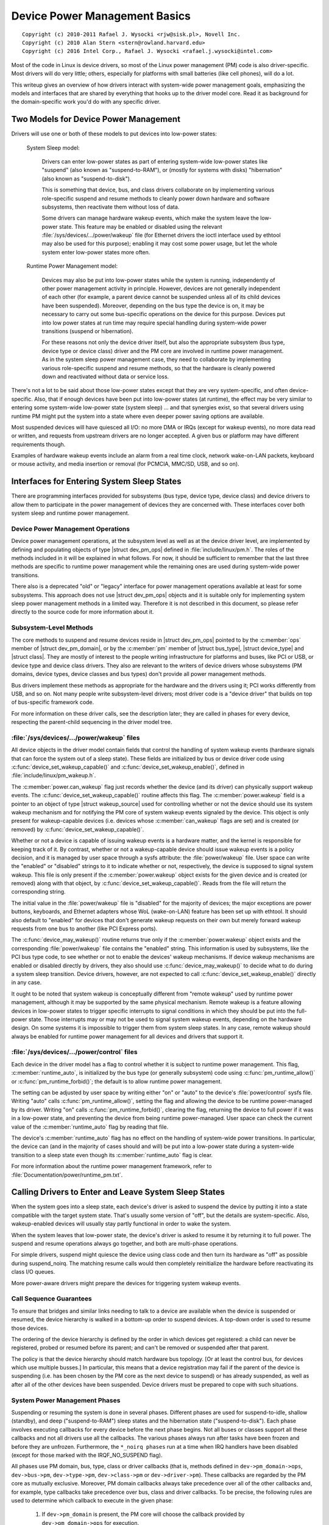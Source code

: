 .. |struct dev_pm_ops| replace:: :c:type:`struct dev_pm_ops <dev_pm_ops>`
.. |struct dev_pm_domain| replace:: :c:type:`struct dev_pm_domain <dev_pm_domain>`
.. |struct bus_type| replace:: :c:type:`struct bus_type <bus_type>`
.. |struct device_type| replace:: :c:type:`struct device_type <device_type>`
.. |struct class| replace:: :c:type:`struct class <class>`
.. |struct wakeup_source| replace:: :c:type:`struct wakeup_source <wakeup_source>`
.. |struct device| replace:: :c:type:`struct device <device>`

==============================
Device Power Management Basics
==============================

::

 Copyright (c) 2010-2011 Rafael J. Wysocki <rjw@sisk.pl>, Novell Inc.
 Copyright (c) 2010 Alan Stern <stern@rowland.harvard.edu>
 Copyright (c) 2016 Intel Corp., Rafael J. Wysocki <rafael.j.wysocki@intel.com>

Most of the code in Linux is device drivers, so most of the Linux power
management (PM) code is also driver-specific.  Most drivers will do very
little; others, especially for platforms with small batteries (like cell
phones), will do a lot.

This writeup gives an overview of how drivers interact with system-wide
power management goals, emphasizing the models and interfaces that are
shared by everything that hooks up to the driver model core.  Read it as
background for the domain-specific work you'd do with any specific driver.


Two Models for Device Power Management
======================================

Drivers will use one or both of these models to put devices into low-power
states:

    System Sleep model:

	Drivers can enter low-power states as part of entering system-wide
	low-power states like "suspend" (also known as "suspend-to-RAM"), or
	(mostly for systems with disks) "hibernation" (also known as
	"suspend-to-disk").

	This is something that device, bus, and class drivers collaborate on
	by implementing various role-specific suspend and resume methods to
	cleanly power down hardware and software subsystems, then reactivate
	them without loss of data.

	Some drivers can manage hardware wakeup events, which make the system
	leave the low-power state.  This feature may be enabled or disabled
	using the relevant :file:`/sys/devices/.../power/wakeup` file (for
	Ethernet drivers the ioctl interface used by ethtool may also be used
	for this purpose); enabling it may cost some power usage, but let the
	whole system enter low-power states more often.

    Runtime Power Management model:

	Devices may also be put into low-power states while the system is
	running, independently of other power management activity in principle.
	However, devices are not generally independent of each other (for
	example, a parent device cannot be suspended unless all of its child
	devices have been suspended).  Moreover, depending on the bus type the
	device is on, it may be necessary to carry out some bus-specific
	operations on the device for this purpose.  Devices put into low power
	states at run time may require special handling during system-wide power
	transitions (suspend or hibernation).

	For these reasons not only the device driver itself, but also the
	appropriate subsystem (bus type, device type or device class) driver and
	the PM core are involved in runtime power management.  As in the system
	sleep power management case, they need to collaborate by implementing
	various role-specific suspend and resume methods, so that the hardware
	is cleanly powered down and reactivated without data or service loss.

There's not a lot to be said about those low-power states except that they are
very system-specific, and often device-specific.  Also, that if enough devices
have been put into low-power states (at runtime), the effect may be very similar
to entering some system-wide low-power state (system sleep) ... and that
synergies exist, so that several drivers using runtime PM might put the system
into a state where even deeper power saving options are available.

Most suspended devices will have quiesced all I/O: no more DMA or IRQs (except
for wakeup events), no more data read or written, and requests from upstream
drivers are no longer accepted.  A given bus or platform may have different
requirements though.

Examples of hardware wakeup events include an alarm from a real time clock,
network wake-on-LAN packets, keyboard or mouse activity, and media insertion
or removal (for PCMCIA, MMC/SD, USB, and so on).

Interfaces for Entering System Sleep States
===========================================

There are programming interfaces provided for subsystems (bus type, device type,
device class) and device drivers to allow them to participate in the power
management of devices they are concerned with.  These interfaces cover both
system sleep and runtime power management.


Device Power Management Operations
----------------------------------

Device power management operations, at the subsystem level as well as at the
device driver level, are implemented by defining and populating objects of type
|struct dev_pm_ops| defined in :file:`include/linux/pm.h`.  The roles of the
methods included in it will be explained in what follows.  For now, it should be
sufficient to remember that the last three methods are specific to runtime power
management while the remaining ones are used during system-wide power
transitions.

There also is a deprecated "old" or "legacy" interface for power management
operations available at least for some subsystems.  This approach does not use
|struct dev_pm_ops| objects and it is suitable only for implementing system
sleep power management methods in a limited way.  Therefore it is not described
in this document, so please refer directly to the source code for more
information about it.


Subsystem-Level Methods
-----------------------

The core methods to suspend and resume devices reside in
|struct dev_pm_ops| pointed to by the :c:member:`ops` member of
|struct dev_pm_domain|, or by the :c:member:`pm` member of |struct bus_type|,
|struct device_type| and |struct class|.  They are mostly of interest to the
people writing infrastructure for platforms and buses, like PCI or USB, or
device type and device class drivers.  They also are relevant to the writers of
device drivers whose subsystems (PM domains, device types, device classes and
bus types) don't provide all power management methods.

Bus drivers implement these methods as appropriate for the hardware and the
drivers using it; PCI works differently from USB, and so on.  Not many people
write subsystem-level drivers; most driver code is a "device driver" that builds
on top of bus-specific framework code.

For more information on these driver calls, see the description later;
they are called in phases for every device, respecting the parent-child
sequencing in the driver model tree.


:file:`/sys/devices/.../power/wakeup` files
-------------------------------------------

All device objects in the driver model contain fields that control the handling
of system wakeup events (hardware signals that can force the system out of a
sleep state).  These fields are initialized by bus or device driver code using
:c:func:`device_set_wakeup_capable()` and :c:func:`device_set_wakeup_enable()`,
defined in :file:`include/linux/pm_wakeup.h`.

The :c:member:`power.can_wakeup` flag just records whether the device (and its
driver) can physically support wakeup events.  The
:c:func:`device_set_wakeup_capable()` routine affects this flag.  The
:c:member:`power.wakeup` field is a pointer to an object of type
|struct wakeup_source| used for controlling whether or not the device should use
its system wakeup mechanism and for notifying the PM core of system wakeup
events signaled by the device.  This object is only present for wakeup-capable
devices (i.e. devices whose :c:member:`can_wakeup` flags are set) and is created
(or removed) by :c:func:`device_set_wakeup_capable()`.

Whether or not a device is capable of issuing wakeup events is a hardware
matter, and the kernel is responsible for keeping track of it.  By contrast,
whether or not a wakeup-capable device should issue wakeup events is a policy
decision, and it is managed by user space through a sysfs attribute: the
:file:`power/wakeup` file.  User space can write the "enabled" or "disabled"
strings to it to indicate whether or not, respectively, the device is supposed
to signal system wakeup.  This file is only present if the
:c:member:`power.wakeup` object exists for the given device and is created (or
removed) along with that object, by :c:func:`device_set_wakeup_capable()`.
Reads from the file will return the corresponding string.

The initial value in the :file:`power/wakeup` file is "disabled" for the
majority of devices; the major exceptions are power buttons, keyboards, and
Ethernet adapters whose WoL (wake-on-LAN) feature has been set up with ethtool.
It should also default to "enabled" for devices that don't generate wakeup
requests on their own but merely forward wakeup requests from one bus to another
(like PCI Express ports).

The :c:func:`device_may_wakeup()` routine returns true only if the
:c:member:`power.wakeup` object exists and the corresponding :file:`power/wakeup`
file contains the "enabled" string.  This information is used by subsystems,
like the PCI bus type code, to see whether or not to enable the devices' wakeup
mechanisms.  If device wakeup mechanisms are enabled or disabled directly by
drivers, they also should use :c:func:`device_may_wakeup()` to decide what to do
during a system sleep transition.  Device drivers, however, are not expected to
call :c:func:`device_set_wakeup_enable()` directly in any case.

It ought to be noted that system wakeup is conceptually different from "remote
wakeup" used by runtime power management, although it may be supported by the
same physical mechanism.  Remote wakeup is a feature allowing devices in
low-power states to trigger specific interrupts to signal conditions in which
they should be put into the full-power state.  Those interrupts may or may not
be used to signal system wakeup events, depending on the hardware design.  On
some systems it is impossible to trigger them from system sleep states.  In any
case, remote wakeup should always be enabled for runtime power management for
all devices and drivers that support it.


:file:`/sys/devices/.../power/control` files
--------------------------------------------

Each device in the driver model has a flag to control whether it is subject to
runtime power management.  This flag, :c:member:`runtime_auto`, is initialized
by the bus type (or generally subsystem) code using :c:func:`pm_runtime_allow()`
or :c:func:`pm_runtime_forbid()`; the default is to allow runtime power
management.

The setting can be adjusted by user space by writing either "on" or "auto" to
the device's :file:`power/control` sysfs file.  Writing "auto" calls
:c:func:`pm_runtime_allow()`, setting the flag and allowing the device to be
runtime power-managed by its driver.  Writing "on" calls
:c:func:`pm_runtime_forbid()`, clearing the flag, returning the device to full
power if it was in a low-power state, and preventing the
device from being runtime power-managed.  User space can check the current value
of the :c:member:`runtime_auto` flag by reading that file.

The device's :c:member:`runtime_auto` flag has no effect on the handling of
system-wide power transitions.  In particular, the device can (and in the
majority of cases should and will) be put into a low-power state during a
system-wide transition to a sleep state even though its :c:member:`runtime_auto`
flag is clear.

For more information about the runtime power management framework, refer to
:file:`Documentation/power/runtime_pm.txt`.


Calling Drivers to Enter and Leave System Sleep States
======================================================

When the system goes into a sleep state, each device's driver is asked to
suspend the device by putting it into a state compatible with the target
system state.  That's usually some version of "off", but the details are
system-specific.  Also, wakeup-enabled devices will usually stay partly
functional in order to wake the system.

When the system leaves that low-power state, the device's driver is asked to
resume it by returning it to full power.  The suspend and resume operations
always go together, and both are multi-phase operations.

For simple drivers, suspend might quiesce the device using class code
and then turn its hardware as "off" as possible during suspend_noirq.  The
matching resume calls would then completely reinitialize the hardware
before reactivating its class I/O queues.

More power-aware drivers might prepare the devices for triggering system wakeup
events.


Call Sequence Guarantees
------------------------

To ensure that bridges and similar links needing to talk to a device are
available when the device is suspended or resumed, the device hierarchy is
walked in a bottom-up order to suspend devices.  A top-down order is
used to resume those devices.

The ordering of the device hierarchy is defined by the order in which devices
get registered:  a child can never be registered, probed or resumed before
its parent; and can't be removed or suspended after that parent.

The policy is that the device hierarchy should match hardware bus topology.
[Or at least the control bus, for devices which use multiple busses.]
In particular, this means that a device registration may fail if the parent of
the device is suspending (i.e. has been chosen by the PM core as the next
device to suspend) or has already suspended, as well as after all of the other
devices have been suspended.  Device drivers must be prepared to cope with such
situations.


System Power Management Phases
------------------------------

Suspending or resuming the system is done in several phases.  Different phases
are used for suspend-to-idle, shallow (standby), and deep ("suspend-to-RAM")
sleep states and the hibernation state ("suspend-to-disk").  Each phase involves
executing callbacks for every device before the next phase begins.  Not all
buses or classes support all these callbacks and not all drivers use all the
callbacks.  The various phases always run after tasks have been frozen and
before they are unfrozen.  Furthermore, the ``*_noirq phases`` run at a time
when IRQ handlers have been disabled (except for those marked with the
IRQF_NO_SUSPEND flag).

All phases use PM domain, bus, type, class or driver callbacks (that is, methods
defined in ``dev->pm_domain->ops``, ``dev->bus->pm``, ``dev->type->pm``,
``dev->class->pm`` or ``dev->driver->pm``).  These callbacks are regarded by the
PM core as mutually exclusive.  Moreover, PM domain callbacks always take
precedence over all of the other callbacks and, for example, type callbacks take
precedence over bus, class and driver callbacks.  To be precise, the following
rules are used to determine which callback to execute in the given phase:

    1.	If ``dev->pm_domain`` is present, the PM core will choose the callback
	provided by ``dev->pm_domain->ops`` for execution.

    2.	Otherwise, if both ``dev->type`` and ``dev->type->pm`` are present, the
	callback provided by ``dev->type->pm`` will be chosen for execution.

    3.	Otherwise, if both ``dev->class`` and ``dev->class->pm`` are present,
	the callback provided by ``dev->class->pm`` will be chosen for
	execution.

    4.	Otherwise, if both ``dev->bus`` and ``dev->bus->pm`` are present, the
	callback provided by ``dev->bus->pm`` will be chosen for execution.

This allows PM domains and device types to override callbacks provided by bus
types or device classes if necessary.

The PM domain, type, class and bus callbacks may in turn invoke device- or
driver-specific methods stored in ``dev->driver->pm``, but they don't have to do
that.

If the subsystem callback chosen for execution is not present, the PM core will
execute the corresponding method from the ``dev->driver->pm`` set instead if
there is one.


Entering System Suspend
-----------------------

When the system goes into the freeze, standby or memory sleep state,
the phases are: ``prepare``, ``suspend``, ``suspend_late``, ``suspend_noirq``.

    1.	The ``prepare`` phase is meant to prevent races by preventing new
	devices from being registered; the PM core would never know that all the
	children of a device had been suspended if new children could be
	registered at will.  [By contrast, from the PM core's perspective,
	devices may be unregistered at any time.]  Unlike the other
	suspend-related phases, during the ``prepare`` phase the device
	hierarchy is traversed top-down.

	After the ``->prepare`` callback method returns, no new children may be
	registered below the device.  The method may also prepare the device or
	driver in some way for the upcoming system power transition, but it
	should not put the device into a low-power state.  Moreover, if the
	device supports runtime power management, the ``->prepare`` callback
	method must not update its state in case it is necessary to resume it
	from runtime suspend later on.

	For devices supporting runtime power management, the return value of the
	prepare callback can be used to indicate to the PM core that it may
	safely leave the device in runtime suspend (if runtime-suspended
	already), provided that all of the device's descendants are also left in
	runtime suspend.  Namely, if the prepare callback returns a positive
	number and that happens for all of the descendants of the device too,
	and all of them (including the device itself) are runtime-suspended, the
	PM core will skip the ``suspend``, ``suspend_late`` and
	``suspend_noirq`` phases as well as all of the corresponding phases of
	the subsequent device resume for all of these devices.	In that case,
	the ``->complete`` callback will be invoked directly after the
	``->prepare`` callback and is entirely responsible for putting the
	device into a consistent state as appropriate.

	Note that this direct-complete procedure applies even if the device is
	disabled for runtime PM; only the runtime-PM status matters.  It follows
	that if a device has system-sleep callbacks but does not support runtime
	PM, then its prepare callback must never return a positive value.  This
	is because all such devices are initially set to runtime-suspended with
	runtime PM disabled.

	This feature also can be controlled by device drivers by using the
	``DPM_FLAG_NEVER_SKIP`` and ``DPM_FLAG_SMART_PREPARE`` driver power
	management flags.  [Typically, they are set at the time the driver is
	probed against the device in question by passing them to the
	:c:func:`dev_pm_set_driver_flags` helper function.]  If the first of
	these flags is set, the PM core will not apply the direct-complete
	procedure described above to the given device and, consequenty, to any
	of its ancestors.  The second flag, when set, informs the middle layer
	code (bus types, device types, PM domains, classes) that it should take
	the return value of the ``->prepare`` callback provided by the driver
	into account and it may only return a positive value from its own
	``->prepare`` callback if the driver's one also has returned a positive
	value.

    2.	The ``->suspend`` methods should quiesce the device to stop it from
	performing I/O.  They also may save the device registers and put it into
	the appropriate low-power state, depending on the bus type the device is
	on, and they may enable wakeup events.

	However, for devices supporting runtime power management, the
	``->suspend`` methods provided by subsystems (bus types and PM domains
	in particular) must follow an additional rule regarding what can be done
	to the devices before their drivers' ``->suspend`` methods are called.
	Namely, they can only resume the devices from runtime suspend by
	calling :c:func:`pm_runtime_resume` for them, if that is necessary, and
	they must not update the state of the devices in any other way at that
	time (in case the drivers need to resume the devices from runtime
	suspend in their ``->suspend`` methods).

    3.	For a number of devices it is convenient to split suspend into the
	"quiesce device" and "save device state" phases, in which cases
	``suspend_late`` is meant to do the latter.  It is always executed after
	runtime power management has been disabled for the device in question.

    4.	The ``suspend_noirq`` phase occurs after IRQ handlers have been disabled,
	which means that the driver's interrupt handler will not be called while
	the callback method is running.  The ``->suspend_noirq`` methods should
	save the values of the device's registers that weren't saved previously
	and finally put the device into the appropriate low-power state.

	The majority of subsystems and device drivers need not implement this
	callback.  However, bus types allowing devices to share interrupt
	vectors, like PCI, generally need it; otherwise a driver might encounter
	an error during the suspend phase by fielding a shared interrupt
	generated by some other device after its own device had been set to low
	power.

At the end of these phases, drivers should have stopped all I/O transactions
(DMA, IRQs), saved enough state that they can re-initialize or restore previous
state (as needed by the hardware), and placed the device into a low-power state.
On many platforms they will gate off one or more clock sources; sometimes they
will also switch off power supplies or reduce voltages.  [Drivers supporting
runtime PM may already have performed some or all of these steps.]

If :c:func:`device_may_wakeup(dev)` returns ``true``, the device should be
prepared for generating hardware wakeup signals to trigger a system wakeup event
when the system is in the sleep state.  For example, :c:func:`enable_irq_wake()`
might identify GPIO signals hooked up to a switch or other external hardware,
and :c:func:`pci_enable_wake()` does something similar for the PCI PME signal.

If any of these callbacks returns an error, the system won't enter the desired
low-power state.  Instead, the PM core will unwind its actions by resuming all
the devices that were suspended.


Leaving System Suspend
----------------------

When resuming from freeze, standby or memory sleep, the phases are:
``resume_noirq``, ``resume_early``, ``resume``, ``complete``.

    1.	The ``->resume_noirq`` callback methods should perform any actions
	needed before the driver's interrupt handlers are invoked.  This
	generally means undoing the actions of the ``suspend_noirq`` phase.  If
	the bus type permits devices to share interrupt vectors, like PCI, the
	method should bring the device and its driver into a state in which the
	driver can recognize if the device is the source of incoming interrupts,
	if any, and handle them correctly.

	For example, the PCI bus type's ``->pm.resume_noirq()`` puts the device
	into the full-power state (D0 in the PCI terminology) and restores the
	standard configuration registers of the device.  Then it calls the
	device driver's ``->pm.resume_noirq()`` method to perform device-specific
	actions.

    2.	The ``->resume_early`` methods should prepare devices for the execution
	of the resume methods.  This generally involves undoing the actions of
	the preceding ``suspend_late`` phase.

    3.	The ``->resume`` methods should bring the device back to its operating
	state, so that it can perform normal I/O.  This generally involves
	undoing the actions of the ``suspend`` phase.

    4.	The ``complete`` phase should undo the actions of the ``prepare`` phase.
        For this reason, unlike the other resume-related phases, during the
        ``complete`` phase the device hierarchy is traversed bottom-up.

	Note, however, that new children may be registered below the device as
	soon as the ``->resume`` callbacks occur; it's not necessary to wait
	until the ``complete`` phase with that.

	Moreover, if the preceding ``->prepare`` callback returned a positive
	number, the device may have been left in runtime suspend throughout the
	whole system suspend and resume (the ``suspend``, ``suspend_late``,
	``suspend_noirq`` phases of system suspend and the ``resume_noirq``,
	``resume_early``, ``resume`` phases of system resume may have been
	skipped for it).  In that case, the ``->complete`` callback is entirely
	responsible for putting the device into a consistent state after system
	suspend if necessary.  [For example, it may need to queue up a runtime
	resume request for the device for this purpose.]  To check if that is
	the case, the ``->complete`` callback can consult the device's
	``power.direct_complete`` flag.  Namely, if that flag is set when the
	``->complete`` callback is being run, it has been called directly after
	the preceding ``->prepare`` and special actions may be required
	to make the device work correctly afterward.

At the end of these phases, drivers should be as functional as they were before
suspending: I/O can be performed using DMA and IRQs, and the relevant clocks are
gated on.

However, the details here may again be platform-specific.  For example,
some systems support multiple "run" states, and the mode in effect at
the end of resume might not be the one which preceded suspension.
That means availability of certain clocks or power supplies changed,
which could easily affect how a driver works.

Drivers need to be able to handle hardware which has been reset since all of the
suspend methods were called, for example by complete reinitialization.
This may be the hardest part, and the one most protected by NDA'd documents
and chip errata.  It's simplest if the hardware state hasn't changed since
the suspend was carried out, but that can only be guaranteed if the target
system sleep entered was suspend-to-idle.  For the other system sleep states
that may not be the case (and usually isn't for ACPI-defined system sleep
states, like S3).

Drivers must also be prepared to notice that the device has been removed
while the system was powered down, whenever that's physically possible.
PCMCIA, MMC, USB, Firewire, SCSI, and even IDE are common examples of busses
where common Linux platforms will see such removal.  Details of how drivers
will notice and handle such removals are currently bus-specific, and often
involve a separate thread.

These callbacks may return an error value, but the PM core will ignore such
errors since there's nothing it can do about them other than printing them in
the system log.


Entering Hibernation
--------------------

Hibernating the system is more complicated than putting it into sleep states,
because it involves creating and saving a system image.  Therefore there are
more phases for hibernation, with a different set of callbacks.  These phases
always run after tasks have been frozen and enough memory has been freed.

The general procedure for hibernation is to quiesce all devices ("freeze"),
create an image of the system memory while everything is stable, reactivate all
devices ("thaw"), write the image to permanent storage, and finally shut down
the system ("power off").  The phases used to accomplish this are: ``prepare``,
``freeze``, ``freeze_late``, ``freeze_noirq``, ``thaw_noirq``, ``thaw_early``,
``thaw``, ``complete``, ``prepare``, ``poweroff``, ``poweroff_late``,
``poweroff_noirq``.

    1.	The ``prepare`` phase is discussed in the "Entering System Suspend"
	section above.

    2.	The ``->freeze`` methods should quiesce the device so that it doesn't
	generate IRQs or DMA, and they may need to save the values of device
	registers.  However the device does not have to be put in a low-power
	state, and to save time it's best not to do so.  Also, the device should
	not be prepared to generate wakeup events.

    3.	The ``freeze_late`` phase is analogous to the ``suspend_late`` phase
	described earlier, except that the device should not be put into a
	low-power state and should not be allowed to generate wakeup events.

    4.	The ``freeze_noirq`` phase is analogous to the ``suspend_noirq`` phase
	discussed earlier, except again that the device should not be put into
	a low-power state and should not be allowed to generate wakeup events.

At this point the system image is created.  All devices should be inactive and
the contents of memory should remain undisturbed while this happens, so that the
image forms an atomic snapshot of the system state.

    5.	The ``thaw_noirq`` phase is analogous to the ``resume_noirq`` phase
	discussed earlier.  The main difference is that its methods can assume
	the device is in the same state as at the end of the ``freeze_noirq``
	phase.

    6.	The ``thaw_early`` phase is analogous to the ``resume_early`` phase
	described above.  Its methods should undo the actions of the preceding
	``freeze_late``, if necessary.

    7.	The ``thaw`` phase is analogous to the ``resume`` phase discussed
	earlier.  Its methods should bring the device back to an operating
	state, so that it can be used for saving the image if necessary.

    8.	The ``complete`` phase is discussed in the "Leaving System Suspend"
	section above.

At this point the system image is saved, and the devices then need to be
prepared for the upcoming system shutdown.  This is much like suspending them
before putting the system into the suspend-to-idle, shallow or deep sleep state,
and the phases are similar.

    9.	The ``prepare`` phase is discussed above.

    10.	The ``poweroff`` phase is analogous to the ``suspend`` phase.

    11.	The ``poweroff_late`` phase is analogous to the ``suspend_late`` phase.

    12.	The ``poweroff_noirq`` phase is analogous to the ``suspend_noirq`` phase.

The ``->poweroff``, ``->poweroff_late`` and ``->poweroff_noirq`` callbacks
should do essentially the same things as the ``->suspend``, ``->suspend_late``
and ``->suspend_noirq`` callbacks, respectively.  The only notable difference is
that they need not store the device register values, because the registers
should already have been stored during the ``freeze``, ``freeze_late`` or
``freeze_noirq`` phases.


Leaving Hibernation
-------------------

Resuming from hibernation is, again, more complicated than resuming from a sleep
state in which the contents of main memory are preserved, because it requires
a system image to be loaded into memory and the pre-hibernation memory contents
to be restored before control can be passed back to the image kernel.

Although in principle the image might be loaded into memory and the
pre-hibernation memory contents restored by the boot loader, in practice this
can't be done because boot loaders aren't smart enough and there is no
established protocol for passing the necessary information.  So instead, the
boot loader loads a fresh instance of the kernel, called "the restore kernel",
into memory and passes control to it in the usual way.  Then the restore kernel
reads the system image, restores the pre-hibernation memory contents, and passes
control to the image kernel.  Thus two different kernel instances are involved
in resuming from hibernation.  In fact, the restore kernel may be completely
different from the image kernel: a different configuration and even a different
version.  This has important consequences for device drivers and their
subsystems.

To be able to load the system image into memory, the restore kernel needs to
include at least a subset of device drivers allowing it to access the storage
medium containing the image, although it doesn't need to include all of the
drivers present in the image kernel.  After the image has been loaded, the
devices managed by the boot kernel need to be prepared for passing control back
to the image kernel.  This is very similar to the initial steps involved in
creating a system image, and it is accomplished in the same way, using
``prepare``, ``freeze``, and ``freeze_noirq`` phases.  However, the devices
affected by these phases are only those having drivers in the restore kernel;
other devices will still be in whatever state the boot loader left them.

Should the restoration of the pre-hibernation memory contents fail, the restore
kernel would go through the "thawing" procedure described above, using the
``thaw_noirq``, ``thaw_early``, ``thaw``, and ``complete`` phases, and then
continue running normally.  This happens only rarely.  Most often the
pre-hibernation memory contents are restored successfully and control is passed
to the image kernel, which then becomes responsible for bringing the system back
to the working state.

To achieve this, the image kernel must restore the devices' pre-hibernation
functionality.  The operation is much like waking up from a sleep state (with
the memory contents preserved), although it involves different phases:
``restore_noirq``, ``restore_early``, ``restore``, ``complete``.

    1.	The ``restore_noirq`` phase is analogous to the ``resume_noirq`` phase.

    2.	The ``restore_early`` phase is analogous to the ``resume_early`` phase.

    3.	The ``restore`` phase is analogous to the ``resume`` phase.

    4.	The ``complete`` phase is discussed above.

The main difference from ``resume[_early|_noirq]`` is that
``restore[_early|_noirq]`` must assume the device has been accessed and
reconfigured by the boot loader or the restore kernel.  Consequently, the state
of the device may be different from the state remembered from the ``freeze``,
``freeze_late`` and ``freeze_noirq`` phases.  The device may even need to be
reset and completely re-initialized.  In many cases this difference doesn't
matter, so the ``->resume[_early|_noirq]`` and ``->restore[_early|_norq]``
method pointers can be set to the same routines.  Nevertheless, different
callback pointers are used in case there is a situation where it actually does
matter.


Power Management Notifiers
==========================

There are some operations that cannot be carried out by the power management
callbacks discussed above, because the callbacks occur too late or too early.
To handle these cases, subsystems and device drivers may register power
management notifiers that are called before tasks are frozen and after they have
been thawed.  Generally speaking, the PM notifiers are suitable for performing
actions that either require user space to be available, or at least won't
interfere with user space.

For details refer to :doc:`notifiers`.


Device Low-Power (suspend) States
=================================

Device low-power states aren't standard.  One device might only handle
"on" and "off", while another might support a dozen different versions of
"on" (how many engines are active?), plus a state that gets back to "on"
faster than from a full "off".

Some buses define rules about what different suspend states mean.  PCI
gives one example: after the suspend sequence completes, a non-legacy
PCI device may not perform DMA or issue IRQs, and any wakeup events it
issues would be issued through the PME# bus signal.  Plus, there are
several PCI-standard device states, some of which are optional.

In contrast, integrated system-on-chip processors often use IRQs as the
wakeup event sources (so drivers would call :c:func:`enable_irq_wake`) and
might be able to treat DMA completion as a wakeup event (sometimes DMA can stay
active too, it'd only be the CPU and some peripherals that sleep).

Some details here may be platform-specific.  Systems may have devices that
can be fully active in certain sleep states, such as an LCD display that's
refreshed using DMA while most of the system is sleeping lightly ... and
its frame buffer might even be updated by a DSP or other non-Linux CPU while
the Linux control processor stays idle.

Moreover, the specific actions taken may depend on the target system state.
One target system state might allow a given device to be very operational;
another might require a hard shut down with re-initialization on resume.
And two different target systems might use the same device in different
ways; the aforementioned LCD might be active in one product's "standby",
but a different product using the same SOC might work differently.


Device Power Management Domains
===============================

Sometimes devices share reference clocks or other power resources.  In those
cases it generally is not possible to put devices into low-power states
individually.  Instead, a set of devices sharing a power resource can be put
into a low-power state together at the same time by turning off the shared
power resource.  Of course, they also need to be put into the full-power state
together, by turning the shared power resource on.  A set of devices with this
property is often referred to as a power domain. A power domain may also be
nested inside another power domain. The nested domain is referred to as the
sub-domain of the parent domain.

Support for power domains is provided through the :c:member:`pm_domain` field of
|struct device|.  This field is a pointer to an object of type
|struct dev_pm_domain|, defined in :file:`include/linux/pm.h`, providing a set
of power management callbacks analogous to the subsystem-level and device driver
callbacks that are executed for the given device during all power transitions,
instead of the respective subsystem-level callbacks.  Specifically, if a
device's :c:member:`pm_domain` pointer is not NULL, the ``->suspend()`` callback
from the object pointed to by it will be executed instead of its subsystem's
(e.g. bus type's) ``->suspend()`` callback and analogously for all of the
remaining callbacks.  In other words, power management domain callbacks, if
defined for the given device, always take precedence over the callbacks provided
by the device's subsystem (e.g. bus type).

The support for device power management domains is only relevant to platforms
needing to use the same device driver power management callbacks in many
different power domain configurations and wanting to avoid incorporating the
support for power domains into subsystem-level callbacks, for example by
modifying the platform bus type.  Other platforms need not implement it or take
it into account in any way.

Devices may be defined as IRQ-safe which indicates to the PM core that their
runtime PM callbacks may be invoked with disabled interrupts (see
:file:`Documentation/power/runtime_pm.txt` for more information).  If an
IRQ-safe device belongs to a PM domain, the runtime PM of the domain will be
disallowed, unless the domain itself is defined as IRQ-safe. However, it
makes sense to define a PM domain as IRQ-safe only if all the devices in it
are IRQ-safe. Moreover, if an IRQ-safe domain has a parent domain, the runtime
PM of the parent is only allowed if the parent itself is IRQ-safe too with the
additional restriction that all child domains of an IRQ-safe parent must also
be IRQ-safe.


Runtime Power Management
========================

Many devices are able to dynamically power down while the system is still
running. This feature is useful for devices that are not being used, and
can offer significant power savings on a running system.  These devices
often support a range of runtime power states, which might use names such
as "off", "sleep", "idle", "active", and so on.  Those states will in some
cases (like PCI) be partially constrained by the bus the device uses, and will
usually include hardware states that are also used in system sleep states.

A system-wide power transition can be started while some devices are in low
power states due to runtime power management.  The system sleep PM callbacks
should recognize such situations and react to them appropriately, but the
necessary actions are subsystem-specific.

In some cases the decision may be made at the subsystem level while in other
cases the device driver may be left to decide.  In some cases it may be
desirable to leave a suspended device in that state during a system-wide power
transition, but in other cases the device must be put back into the full-power
state temporarily, for example so that its system wakeup capability can be
disabled.  This all depends on the hardware and the design of the subsystem and
device driver in question.

If it is necessary to resume a device from runtime suspend during a system-wide
transition into a sleep state, that can be done by calling
:c:func:`pm_runtime_resume` for it from the ``->suspend`` callback (or its
couterpart for transitions related to hibernation) of either the device's driver
or a subsystem responsible for it (for example, a bus type or a PM domain).
That is guaranteed to work by the requirement that subsystems must not change
the state of devices (possibly except for resuming them from runtime suspend)
from their ``->prepare`` and ``->suspend`` callbacks (or equivalent) *before*
invoking device drivers' ``->suspend`` callbacks (or equivalent).

Some bus types and PM domains have a policy to resume all devices from runtime
suspend upfront in their ``->suspend`` callbacks, but that may not be really
necessary if the driver of the device can cope with runtime-suspended devices.
The driver can indicate that by setting ``DPM_FLAG_SMART_SUSPEND`` in
:c:member:`power.driver_flags` at the probe time, by passing it to the
:c:func:`dev_pm_set_driver_flags` helper.  That also may cause middle-layer code
(bus types, PM domains etc.) to skip the ``->suspend_late`` and
``->suspend_noirq`` callbacks provided by the driver if the device remains in
runtime suspend at the beginning of the ``suspend_late`` phase of system-wide
suspend (or in the ``poweroff_late`` phase of hibernation), when runtime PM
has been disabled for it, under the assumption that its state should not change
after that point until the system-wide transition is over.  If that happens, the
driver's system-wide resume callbacks, if present, may still be invoked during
the subsequent system-wide resume transition and the device's runtime power
management status may be set to "active" before enabling runtime PM for it,
so the driver must be prepared to cope with the invocation of its system-wide
resume callbacks back-to-back with its ``->runtime_suspend`` one (without the
intervening ``->runtime_resume`` and so on) and the final state of the device
must reflect the "active" status for runtime PM in that case.

During system-wide resume from a sleep state it's easiest to put devices into
the full-power state, as explained in :file:`Documentation/power/runtime_pm.txt`.
[Refer to that document for more information regarding this particular issue as
well as for information on the device runtime power management framework in
general.]

However, it often is desirable to leave devices in suspend after system
transitions to the working state, especially if those devices had been in
runtime suspend before the preceding system-wide suspend (or analogous)
transition.  Device drivers can use the ``DPM_FLAG_LEAVE_SUSPENDED`` flag to
indicate to the PM core (and middle-layer code) that they prefer the specific
devices handled by them to be left suspended and they have no problems with
skipping their system-wide resume callbacks for this reason.  Whether or not the
devices will actually be left in suspend may depend on their state before the
given system suspend-resume cycle and on the type of the system transition under
way.  In particular, devices are not left suspended if that transition is a
restore from hibernation, as device states are not guaranteed to be reflected
by the information stored in the hibernation image in that case.

The middle-layer code involved in the handling of the device is expected to
indicate to the PM core if the device may be left in suspend by setting its
:c:member:`power.may_skip_resume` status bit which is checked by the PM core
during the "noirq" phase of the preceding system-wide suspend (or analogous)
transition.  The middle layer is then responsible for handling the device as
appropriate in its "noirq" resume callback, which is executed regardless of
whether or not the device is left suspended, but the other resume callbacks
(except for ``->complete``) will be skipped automatically by the PM core if the
device really can be left in suspend.

